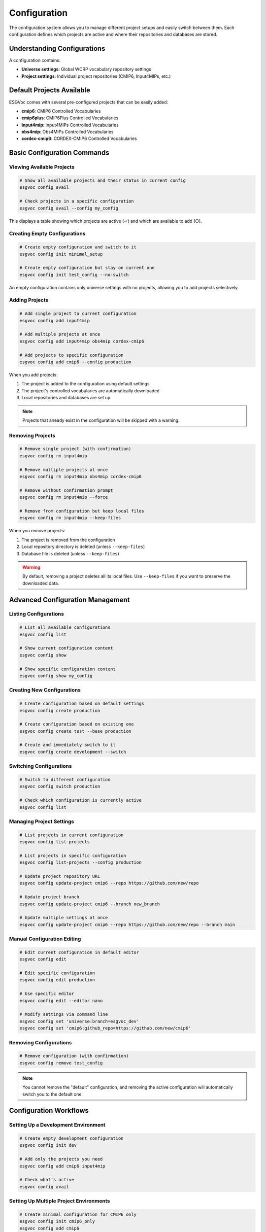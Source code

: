 Configuration
#############

The configuration system allows you to manage different project setups and easily switch between them. Each configuration defines which projects are active and where their repositories and databases are stored.

Understanding Configurations
============================

A configuration contains:

- **Universe settings**: Global WCRP vocabulary repository settings
- **Project settings**: Individual project repositories (CMIP6, Input4MIPs, etc.)

Default Projects Available
==========================

ESGVoc comes with several pre-configured projects that can be easily added:

- **cmip6**: CMIP6 Controlled Vocabularies
- **cmip6plus**: CMIP6Plus Controlled Vocabularies  
- **input4mip**: Input4MIPs Controlled Vocabularies
- **obs4mip**: Obs4MIPs Controlled Vocabularies
- **cordex-cmip6**: CORDEX-CMIP6 Controlled Vocabularies

Basic Configuration Commands
============================

Viewing Available Projects
--------------------------

.. code-block:: bash

   # Show all available projects and their status in current config
   esgvoc config avail

   # Check projects in a specific configuration
   esgvoc config avail --config my_config

This displays a table showing which projects are active (✓) and which are available to add (○).

Creating Empty Configurations
-----------------------------

.. code-block:: bash

   # Create empty configuration and switch to it
   esgvoc config init minimal_setup

   # Create empty configuration but stay on current one
   esgvoc config init test_config --no-switch

An empty configuration contains only universe settings with no projects, allowing you to add projects selectively.

Adding Projects
---------------

.. code-block:: bash

   # Add single project to current configuration
   esgvoc config add input4mip

   # Add multiple projects at once
   esgvoc config add input4mip obs4mip cordex-cmip6

   # Add projects to specific configuration
   esgvoc config add cmip6 --config production

When you add projects:

1. The project is added to the configuration using default settings
2. The project's controlled vocabularies are automatically downloaded
3. Local repositories and databases are set up

.. note::
   Projects that already exist in the configuration will be skipped with a warning.

Removing Projects
-----------------

.. code-block:: bash

   # Remove single project (with confirmation)
   esgvoc config rm input4mip

   # Remove multiple projects at once
   esgvoc config rm input4mip obs4mip cordex-cmip6

   # Remove without confirmation prompt
   esgvoc config rm input4mip --force

   # Remove from configuration but keep local files
   esgvoc config rm input4mip --keep-files

When you remove projects:

1. The project is removed from the configuration
2. Local repository directory is deleted (unless ``--keep-files``)
3. Database file is deleted (unless ``--keep-files``)

.. warning::
   By default, removing a project deletes all its local files. Use ``--keep-files`` if you want to preserve the downloaded data.

Advanced Configuration Management
=================================

Listing Configurations
----------------------

.. code-block:: bash

   # List all available configurations
   esgvoc config list

   # Show current configuration content
   esgvoc config show

   # Show specific configuration content
   esgvoc config show my_config

Creating New Configurations
---------------------------

.. code-block:: bash

   # Create configuration based on default settings
   esgvoc config create production

   # Create configuration based on existing one
   esgvoc config create test --base production

   # Create and immediately switch to it
   esgvoc config create development --switch

Switching Configurations
------------------------

.. code-block:: bash

   # Switch to different configuration
   esgvoc config switch production

   # Check which configuration is currently active
   esgvoc config list

Managing Project Settings
-------------------------

.. code-block:: bash

   # List projects in current configuration
   esgvoc config list-projects

   # List projects in specific configuration
   esgvoc config list-projects --config production

   # Update project repository URL
   esgvoc config update-project cmip6 --repo https://github.com/new/repo

   # Update project branch
   esgvoc config update-project cmip6 --branch new_branch

   # Update multiple settings at once
   esgvoc config update-project cmip6 --repo https://github.com/new/repo --branch main

Manual Configuration Editing
-----------------------------

.. code-block:: bash

   # Edit current configuration in default editor
   esgvoc config edit

   # Edit specific configuration
   esgvoc config edit production

   # Use specific editor
   esgvoc config edit --editor nano

   # Modify settings via command line
   esgvoc config set 'universe:branch=esgvoc_dev'
   esgvoc config set 'cmip6:github_repo=https://github.com/new/cmip6'

Removing Configurations
-----------------------

.. code-block:: bash

   # Remove configuration (with confirmation)
   esgvoc config remove test_config

.. note::
   You cannot remove the "default" configuration, and removing the active configuration will automatically switch you to the default one.

Configuration Workflows
========================

Setting Up a Development Environment
------------------------------------

.. code-block:: bash

   # Create empty development configuration
   esgvoc config init dev

   # Add only the projects you need
   esgvoc config add cmip6 input4mip

   # Check what's active
   esgvoc config avail

Setting Up Multiple Project Environments
----------------------------------------

.. code-block:: bash

   # Create minimal configuration for CMIP6 only
   esgvoc config init cmip6_only
   esgvoc config add cmip6

   # Create full configuration with all projects
   esgvoc config init full_setup
   esgvoc config add cmip6 cmip6plus input4mip obs4mip cordex-cmip6

   # Switch between them as needed
   esgvoc config switch cmip6_only
   esgvoc config switch full_setup

Cleaning Up Old Projects
------------------------

.. code-block:: bash

   # Check what projects are currently active
   esgvoc config avail

   # Remove projects no longer needed (keeps files)
   esgvoc config rm obs4mip cordex-cmip6 --keep-files

   # Or remove completely including files
   esgvoc config rm obs4mip cordex-cmip6

Configuration File Location
===========================

Configuration files are stored in platform-specific directories:

- **Linux**: ``~/.config/esgvoc/``
- **macOS**: ``~/Library/Application Support/esgvoc/``  
- **Windows**: ``%APPDATA%\\esgvoc\\``

The main registry file (``config_registry.toml``) tracks all configurations and which one is active.

Troubleshooting
===============

Configuration Not Found
-----------------------

If you get "Configuration not found" errors:

.. code-block:: bash

   # List available configurations
   esgvoc config list

   # Switch to default if needed
   esgvoc config switch default

Project Already Exists
----------------------

When adding projects that already exist:

.. code-block:: bash

   # Check current projects
   esgvoc config list-projects

   # Check all available projects and their status
   esgvoc config avail

Reset to Clean State
--------------------

To start fresh:

.. code-block:: bash

   # Create new empty configuration
   esgvoc config init fresh --no-switch

   # Remove old configuration
   esgvoc config remove old_config

   # Switch to clean setup
   esgvoc config switch fresh